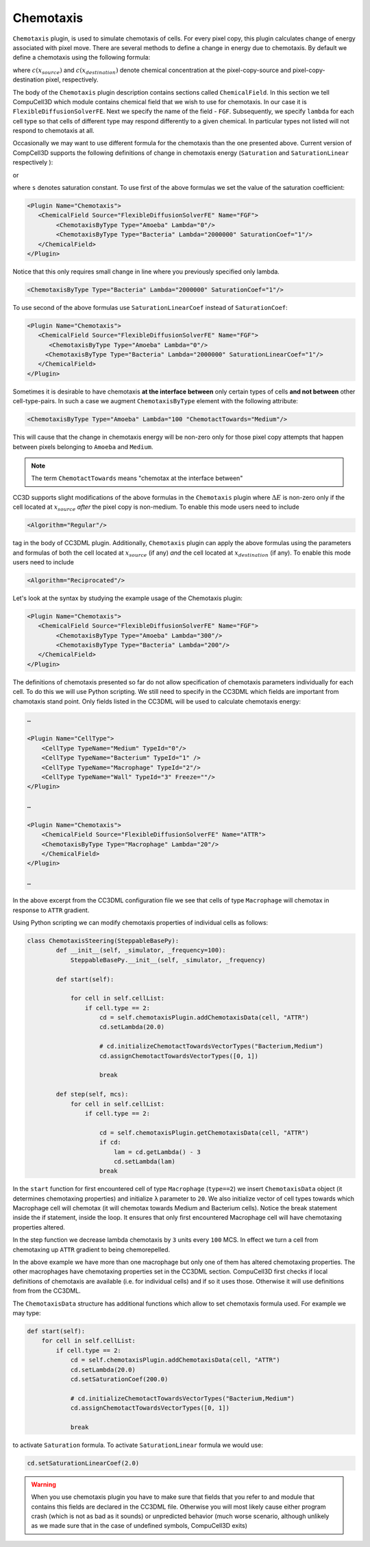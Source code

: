 Chemotaxis
----------

``Chemotaxis`` plugin, is used to simulate chemotaxis
of cells. For every pixel copy, this plugin calculates change of energy
associated with pixel move. There are several methods to define a change
in energy due to chemotaxis. By default we define a chemotaxis using the
following formula:

.. math::
   :nowrap:

   \begin{eqnarray}
        \Delta E_{chem} = -\lambda\left ( c(x_{destination}) - c(x_{source}) \right )
   \end{eqnarray}


where :math:`c(x_{source})` and :math:`c(x_{destination})` denote chemical concentration at
the pixel-copy-source and pixel-copy-destination pixel, respectively.

The body of the ``Chemotaxis`` plugin description contains sections called
``ChemicalField``. In this section we tell CompuCell3D which module contains
chemical field that we wish to use for chemotaxis. In our case it is
``FlexibleDiffusionSolverFE``. Next we specify the name of the field - ``FGF``.
Subsequently, we specify ``lambda`` for each cell type so that cells of
different type may respond differently to a given chemical. In
particular types not listed will not respond to chemotaxis at all.

Occasionally we may want to use different formula for the chemotaxis
than the one presented above. Current version of CompCell3D supports the
following definitions of change in chemotaxis energy (``Saturation`` and
``SaturationLinear`` respectively ):

.. math::
   :nowrap:

   \begin{eqnarray}
       \Delta E_{chem} = -\lambda \left [ \frac{c(x_{destination})}{s+c(x_{destination})} - \frac{c(x_{source})}{s+c(x_{source})} \right ]
   \end{eqnarray}

or

.. math::
   :nowrap:

   \begin{eqnarray}
       \Delta E_{chem} = -\lambda \left [ \frac{c(x_{destination})}{sc(x_{destination})+1} - \frac{c(x_{source})}{sc(x_{source})+1} \right ]
   \end{eqnarray}


where ``s`` denotes saturation constant. To use first of the above
formulas we set the value of the saturation coefficient:

.. code-block:: xml

    <Plugin Name="Chemotaxis">
       <ChemicalField Source="FlexibleDiffusionSolverFE" Name="FGF">
            <ChemotaxisByType Type="Amoeba" Lambda="0"/>
            <ChemotaxisByType Type="Bacteria" Lambda="2000000" SaturationCoef="1"/>
       </ChemicalField>
    </Plugin>


Notice that this only requires small change in line where you previously
specified only lambda.

.. code-block:: xml

    <ChemotaxisByType Type="Bacteria" Lambda="2000000" SaturationCoef="1"/>


To use second of the above formulas use ``SaturationLinearCoef`` instead of
``SaturationCoef``:

.. code-block:: xml

    <Plugin Name="Chemotaxis">
       <ChemicalField Source="FlexibleDiffusionSolverFE" Name="FGF">
          <ChemotaxisByType Type="Amoeba" Lambda="0"/>
         <ChemotaxisByType Type="Bacteria" Lambda="2000000" SaturationLinearCoef="1"/>
       </ChemicalField>
    </Plugin>

Sometimes it is desirable to have chemotaxis **at the interface
between** only certain types of cells **and not between** other
cell-type-pairs. In such a case we augment ``ChemotaxisByType`` element with
the following attribute:

.. code-block:: xml

    <ChemotaxisByType Type="Amoeba" Lambda="100 "ChemotactTowards="Medium"/>


This will cause that the change in chemotaxis energy will be non-zero
only for those pixel copy attempts that happen between pixels belonging
to ``Amoeba`` and ``Medium``.

.. note::

    The term ``ChemotactTowards`` means "chemotax at the interface between"

CC3D supports slight modifications of the above formulas in the
``Chemotaxis`` plugin where :math:`\Delta E` is non-zero only if the cell located at :math:`x_{source}` *after*
the pixel copy is non-medium. To enable this mode users need to include

.. code-block:: xml

    <Algorithm="Regular"/>

tag in the body of CC3DML plugin.
Additionally, ``Chemotaxis`` plugin can apply the above formulas using the parameters
and formulas of both the cell located at :math:`x_{source}` (if any) `and` the cell located
at :math:`x_{destination}` (if any). To enable this mode users need to include

.. code-block:: xml

    <Algorithm="Reciprocated"/>


Let's look at the syntax by studying the example usage of the Chemotaxis
plugin:

.. code-block:: xml

    <Plugin Name="Chemotaxis">
       <ChemicalField Source="FlexibleDiffusionSolverFE" Name="FGF">
            <ChemotaxisByType Type="Amoeba" Lambda="300"/>
            <ChemotaxisByType Type="Bacteria" Lambda="200"/>
       </ChemicalField>
    </Plugin>

The definitions of chemotaxis presented so far do not allow
specification of chemotaxis parameters individually for each cell. To do
this we will use Python scripting. We still need to specify in the
CC3DML which fields are important from chamotaxis stand point. Only
fields listed in the CC3DML will be used to calculate chemotaxis energy:

.. code-block:: xml

    …

    <Plugin Name="CellType">
        <CellType TypeName="Medium" TypeId="0"/>
        <CellType TypeName="Bacterium" TypeId="1" />
        <CellType TypeName="Macrophage" TypeId="2"/>
        <CellType TypeName="Wall" TypeId="3" Freeze=""/>
    </Plugin>

    …

    <Plugin Name="Chemotaxis">
        <ChemicalField Source="FlexibleDiffusionSolverFE" Name="ATTR">
        <ChemotaxisByType Type="Macrophage" Lambda="20"/>
        </ChemicalField>
    </Plugin>

    …


In the above excerpt from the CC3DML configuration file we see that
cells of type ``Macrophage`` will chemotax in response to ``ATTR`` gradient.

Using Python scripting we can modify chemotaxis properties of individual
cells as follows:


.. code-block:: python

   class ChemotaxisSteering(SteppableBasePy):
           def __init__(self, _simulator, _frequency=100):
               SteppableBasePy.__init__(self, _simulator, _frequency)

           def start(self):

               for cell in self.cellList:
                   if cell.type == 2:
                       cd = self.chemotaxisPlugin.addChemotaxisData(cell, "ATTR")
                       cd.setLambda(20.0)

                       # cd.initializeChemotactTowardsVectorTypes("Bacterium,Medium")
                       cd.assignChemotactTowardsVectorTypes([0, 1])

                       break

           def step(self, mcs):
               for cell in self.cellList:
                   if cell.type == 2:

                       cd = self.chemotaxisPlugin.getChemotaxisData(cell, "ATTR")
                       if cd:
                           lam = cd.getLambda() - 3
                           cd.setLambda(lam)
                       break

In the ``start`` function for first encountered cell of type ``Macrophage``
(``type==2``) we insert ``ChemotaxisData`` object (it determines chemotaxing
properties) and initialize ``λ`` parameter to ``20``. We also initialize vector
of cell types towards which Macrophage cell will chemotax (it will
chemotax towards Medium and Bacterium cells). Notice the break statement
inside the if statement, inside the loop. It ensures that only first
encountered Macrophage cell will have chemotaxing properties altered.

In the step function we decrease lambda chemotaxis by ``3`` units every ``100``
MCS. In effect we turn a cell from chemotaxing up ``ATTR`` gradient to being
chemorepelled.

In the above example we have more than one macrophage but only one of
them has altered chemotaxing properties. The other macrophages have
chemotaxing properties set in the CC3DML section. CompuCell3D first
checks if local definitions of chemotaxis are available (i.e. for
individual cells) and if so it uses those. Otherwise it will use
definitions from from the CC3DML.

The ``ChemotaxisData`` structure has additional functions which allow to set
chemotaxis formula used. For example we may type:

.. code-block:: python

    def start(self):
        for cell in self.cellList:
            if cell.type == 2:
                cd = self.chemotaxisPlugin.addChemotaxisData(cell, "ATTR")
                cd.setLambda(20.0)
                cd.setSaturationCoef(200.0)

                # cd.initializeChemotactTowardsVectorTypes("Bacterium,Medium")
                cd.assignChemotactTowardsVectorTypes([0, 1])

                break


to activate ``Saturation`` formula. To activate ``SaturationLinear`` formula we
would use:

.. code-block:: python

    cd.setSaturationLinearCoef(2.0)

.. warning::

    When you use chemotaxis plugin you have to make sure that
    fields that you refer to and module that contains this fields are
    declared in the CC3DML file. Otherwise you will most likely cause either
    program crash (which is not as bad as it sounds) or unpredicted behavior
    (much worse scenario, although unlikely as we made sure that in the case
    of undefined symbols, CompuCell3D exits)
